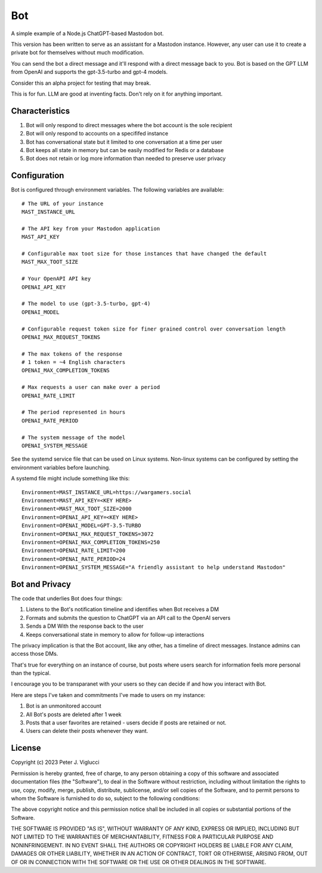 ====
Bot
====

A simple example of a Node.js ChatGPT-based Mastodon bot.

This version has been written to serve as an assistant for a Mastodon instance. However,
any user can use it to create a private bot for themselves without much modification.

You can send the bot a direct message and it'll respond with a direct message back to you.
Bot is based on the GPT LLM from OpenAI and supports the gpt-3.5-turbo and gpt-4 models.

Consider this an alpha project for testing that may break.

This is for fun. LLM are good at inventing facts. Don't rely on it for anything important.

Characteristics
---------------
1) Bot will only respond to direct messages where the bot account is the sole recipient
2) Bot will only respond to accounts on a specififed instance
3) Bot has conversational state but it limited to one conversation at a time per user
4) Bot keeps all state in memory but can be easily modified for Redis or a database
5) Bot does not retain or log more information than needed to preserve user privacy

Configuration
-------------
Bot is configured through environment variables. The following variables are available::
    
    # The URL of your instance
    MAST_INSTANCE_URL
    
    # The API key from your Mastodon application 
    MAST_API_KEY
    
    # Configurable max toot size for those instances that have changed the default
    MAST_MAX_TOOT_SIZE
    
    # Your OpenAPI API key
    OPENAI_API_KEY
    
    # The model to use (gpt-3.5-turbo, gpt-4)
    OPENAI_MODEL
    
    # Configurable request token size for finer grained control over conversation length
    OPENAI_MAX_REQUEST_TOKENS
    
    # The max tokens of the response
    # 1 token = ~4 English characters 
    OPENAI_MAX_COMPLETION_TOKENS
    
    # Max requests a user can make over a period
    OPENAI_RATE_LIMIT
    
    # The period represented in hours
    OPENAI_RATE_PERIOD
        
    # The system message of the model
    OPENAI_SYSTEM_MESSAGE

See the systemd service file that can be used on Linux systems. Non-linux systems can 
be configured by setting the environment variables before launching.

A systemd file might include something like this::
    
    Environment=MAST_INSTANCE_URL=https://wargamers.social
    Environment=MAST_API_KEY=<KEY HERE>
    Environment=MAST_MAX_TOOT_SIZE=2000
    Environment=OPENAI_API_KEY=<KEY HERE>
    Environment=OPENAI_MODEL=GPT-3.5-TURBO
    Environment=OPENAI_MAX_REQUEST_TOKENS=3072
    Environment=OPENAI_MAX_COMPLETION_TOKENS=250
    Environment=OPENAI_RATE_LIMIT=200
    Environment=OPENAI_RATE_PERIOD=24
    Environment=OPENAI_SYSTEM_MESSAGE="A friendly assistant to help understand Mastodon"

Bot and Privacy
---------------

The code that underlies Bot does four things:

1) Listens to the Bot's notification timeline and identifies when Bot receives a DM
2) Formats and submits the question to ChatGPT via an API call to the OpenAI servers
3) Sends a DM With the response back to the user
4) Keeps conversational state in memory to allow for follow-up interactions

The privacy implication is that the Bot account, like any other, has a timeline of direct messages. 
Instance admins can access those DMs.

That's true for everything on an instance of course, but posts where users search for 
information feels more personal than the typical.

I encourage you to be transparanet with your users so they can decide if and how you interact with Bot.

Here are steps I've taken and commitments I've made to users on my instance:  

1) Bot is an unmonitored account
2) All Bot's posts are deleted after 1 week
3) Posts that a user favorites are retained - users decide if posts are retained or not. 
4) Users can delete their posts whenever they want.

License
-------

Copyright (c) 2023 Peter J. Viglucci

Permission is hereby granted, free of charge, to any person obtaining a copy
of this software and associated documentation files (the "Software"), to deal
in the Software without restriction, including without limitation the rights
to use, copy, modify, merge, publish, distribute, sublicense, and/or sell
copies of the Software, and to permit persons to whom the Software is
furnished to do so, subject to the following conditions:

The above copyright notice and this permission notice shall be included in all
copies or substantial portions of the Software.

THE SOFTWARE IS PROVIDED "AS IS", WITHOUT WARRANTY OF ANY KIND, EXPRESS OR
IMPLIED, INCLUDING BUT NOT LIMITED TO THE WARRANTIES OF MERCHANTABILITY,
FITNESS FOR A PARTICULAR PURPOSE AND NONINFRINGEMENT. IN NO EVENT SHALL THE
AUTHORS OR COPYRIGHT HOLDERS BE LIABLE FOR ANY CLAIM, DAMAGES OR OTHER
LIABILITY, WHETHER IN AN ACTION OF CONTRACT, TORT OR OTHERWISE, ARISING FROM,
OUT OF OR IN CONNECTION WITH THE SOFTWARE OR THE USE OR OTHER DEALINGS IN THE
SOFTWARE.